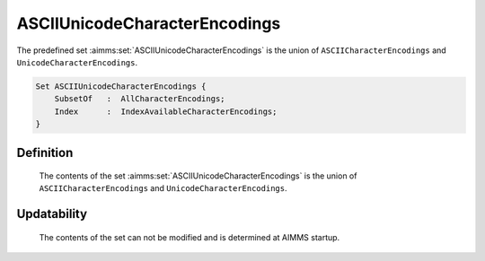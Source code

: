 .. aimms:set:: ASCIIUnicodeCharacterEncodings

.. _ASCIIUnicodeCharacterEncodings:

ASCIIUnicodeCharacterEncodings
==============================

The predefined set :aimms:set:`ASCIIUnicodeCharacterEncodings` is the union of
``ASCIICharacterEncodings`` and ``UnicodeCharacterEncodings``.

.. code-block:: aimms

        Set ASCIIUnicodeCharacterEncodings {
            SubsetOf   :  AllCharacterEncodings;
            Index      :  IndexAvailableCharacterEncodings;
        }

Definition
----------

    The contents of the set :aimms:set:`ASCIIUnicodeCharacterEncodings` is the union
    of ``ASCIICharacterEncodings`` and ``UnicodeCharacterEncodings``.

Updatability
------------

    The contents of the set can not be modified and is determined at AIMMS
    startup.

.. seealso::

    -  Paragraph Text files in the preliminaries of the language reference
       18.

    -  The encoding attribute of files, see 496.

    -  The set of all character encodings known to AIMMS: :aimms:set:`AllCharacterEncodings`.
